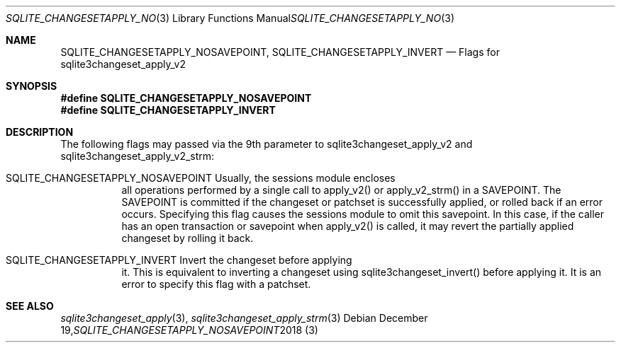 .Dd December 19, 2018
.Dt SQLITE_CHANGESETAPPLY_NOSAVEPOINT 3
.Os
.Sh NAME
.Nm SQLITE_CHANGESETAPPLY_NOSAVEPOINT ,
.Nm SQLITE_CHANGESETAPPLY_INVERT
.Nd Flags for sqlite3changeset_apply_v2
.Sh SYNOPSIS
.Fd #define SQLITE_CHANGESETAPPLY_NOSAVEPOINT
.Fd #define SQLITE_CHANGESETAPPLY_INVERT
.Sh DESCRIPTION
The following flags may passed via the 9th parameter to sqlite3changeset_apply_v2
and sqlite3changeset_apply_v2_strm: 
.Bl -tag -width Ds
.It SQLITE_CHANGESETAPPLY_NOSAVEPOINT Usually, the sessions module encloses
all operations performed by a single call to apply_v2() or apply_v2_strm()
in a SAVEPOINT.
The SAVEPOINT is committed if the changeset or patchset is successfully
applied, or rolled back if an error occurs.
Specifying this flag causes the sessions module to omit this savepoint.
In this case, if the caller has an open transaction or savepoint when
apply_v2() is called, it may revert the partially applied changeset
by rolling it back.
.It SQLITE_CHANGESETAPPLY_INVERT Invert the changeset before applying
it.
This is equivalent to inverting a changeset using sqlite3changeset_invert()
before applying it.
It is an error to specify this flag with a patchset.
.Sh SEE ALSO
.Xr sqlite3changeset_apply 3 ,
.Xr sqlite3changeset_apply_strm 3
